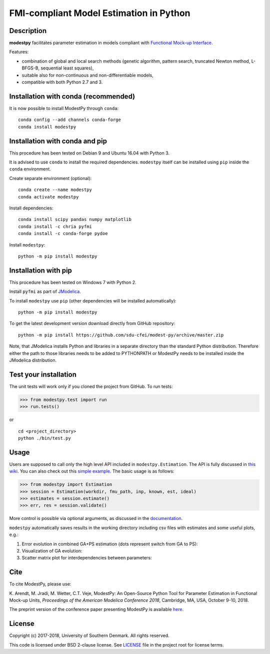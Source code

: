 FMI-compliant Model Estimation in Python
========================================

.. figure:: /docs/img/modest-logo.png
   :alt: modestpy

Description
-----------

**modestpy** facilitates parameter estimation in models compliant with
`Functional Mock-up Interface <https://fmi-standard.org/>`__.

Features:

- combination of global and local search methods (genetic algorithm, pattern search, truncated Newton method, L-BFGS-B, sequential least squares),
- suitable also for non-continuous and non-differentiable models,
- compatible with both Python 2.7 and 3.

Installation with conda (recommended)
-------------------------------------

It is now possible to install ModestPy through ``conda``:

::

   conda config --add channels conda-forge
   conda install modestpy

Installation with conda and pip
-------------------------------

This procedure has been tested on Debian 9 and Ubuntu 16.04 with Python 3.

It is advised to use ``conda`` to install the required dependencies.
``modestpy`` itself can be installed using ``pip`` inside the ``conda`` environment.

Create separate environment (optional):

::

    conda create --name modestpy
    conda activate modestpy

Install dependencies:

::

    conda install scipy pandas numpy matplotlib
    conda install -c chria pyfmi
    conda install -c conda-forge pydoe

Install ``modestpy``:

::

    python -m pip install modestpy

Installation with pip
---------------------

This procedure has been tested on Windows 7 with Python 2.

Install ``pyfmi`` as part of `JModelica <http://www.jmodelica.org/>`__.

To install ``modestpy`` use ``pip`` (other dependencies will be installed automatically):

::

    python -m pip install modestpy

To get the latest development version download directly from GitHub repository:

::

    python -m pip install https://github.com/sdu-cfei/modest-py/archive/master.zip

Note, that JModelica installs Python and libraries in a separate directory than the standard Python distribution. Therefore either the path to those libraries needs to be added to PYTHONPATH or ModestPy needs to be installed inside the JModelica distribution.

Test your installation
----------------------

The unit tests will work only if you cloned the project from GitHub. To run tests:

.. code:: python

    >>> from modestpy.test import run
    >>> run.tests()

or

::

    cd <project_directory>
    python ./bin/test.py


Usage
-----

Users are supposed to call only the high level API included in
``modestpy.Estimation``. The API is fully discussed in `this
wiki <https://github.com/sdu-cfei/modest-py/wiki/modestpy-API>`__. You
can also check out this `simple example </examples/simple>`__. The basic
usage is as follows:

.. code:: python

    >>> from modestpy import Estimation
    >>> session = Estimation(workdir, fmu_path, inp, known, est, ideal)
    >>> estimates = session.estimate()
    >>> err, res = session.validate()

More control is possible via optional arguments, as discussed in the `documentation 
<https://github.com/sdu-cfei/modest-py/wiki/modestpy-API>`__.

``modestpy`` automatically saves results in the working
directory including csv files with estimates and some useful plots,
e.g.:

1) Error evolution in combined GA+PS estimation (dots represent switch
   from GA to PS): |Error-evolution|

2) Visualization of GA evolution: |GA-evolution|

3) Scatter matrix plot for interdependencies between parameters:
   |Intedependencies|

Cite
----

To cite ModestPy, please use:

\K. Arendt, M. Jradi, M. Wetter, C.T. Veje, ModestPy: An Open-Source Python Tool for Parameter Estimation in Functional Mock-up Units, *Proceedings of the American Modelica Conference 2018*, Cambridge, MA, USA, October 9-10, 2018.

The preprint version of the conference paper presenting ModestPy is available `here
<http://findresearcher.sdu.dk/portal/files/143377618/ModestPy_preprint_2018.pdf>`__.

License
-------

Copyright (c) 2017-2018, University of Southern Denmark. All rights reserved.

This code is licensed under BSD 2-clause license. See
`LICENSE </LICENSE>`__ file in the project root for license terms.

.. |Error-evolution| image:: /docs/img/err_evo.png
.. |GA-evolution| image:: /docs/img/ga_evolution.png
.. |Intedependencies| image:: /docs/img/all_estimates.png

